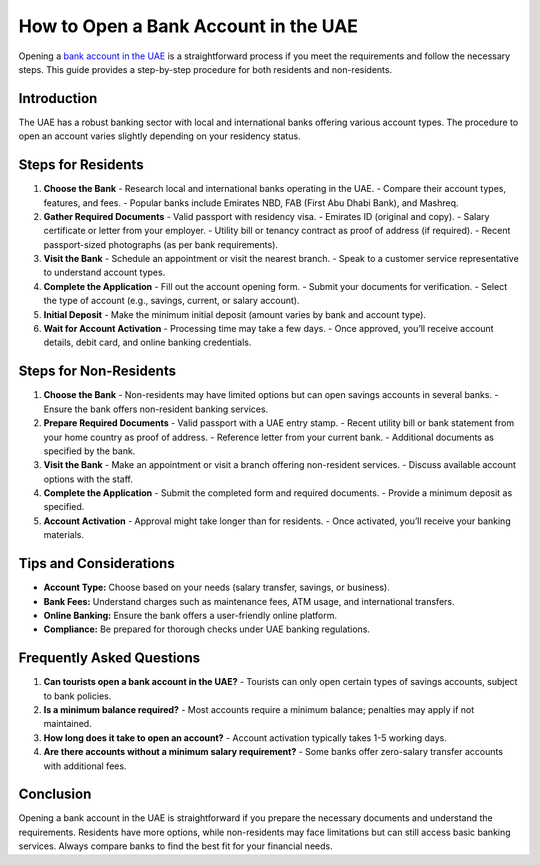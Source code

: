 How to Open a Bank Account in the UAE
=====================================

Opening a `bank account in the UAE <https://verilogguide.readthedocs.io/>`_ is a straightforward process if you meet the requirements and follow the necessary steps. This guide provides a step-by-step procedure for both residents and non-residents.

Introduction
------------
The UAE has a robust banking sector with local and international banks offering various account types. The procedure to open an account varies slightly depending on your residency status.

Steps for Residents
-------------------

1. **Choose the Bank**
   - Research local and international banks operating in the UAE.
   - Compare their account types, features, and fees.
   - Popular banks include Emirates NBD, FAB (First Abu Dhabi Bank), and Mashreq.

2. **Gather Required Documents**
   - Valid passport with residency visa.
   - Emirates ID (original and copy).
   - Salary certificate or letter from your employer.
   - Utility bill or tenancy contract as proof of address (if required).
   - Recent passport-sized photographs (as per bank requirements).

3. **Visit the Bank**
   - Schedule an appointment or visit the nearest branch.
   - Speak to a customer service representative to understand account types.

4. **Complete the Application**
   - Fill out the account opening form.
   - Submit your documents for verification.
   - Select the type of account (e.g., savings, current, or salary account).

5. **Initial Deposit**
   - Make the minimum initial deposit (amount varies by bank and account type).

6. **Wait for Account Activation**
   - Processing time may take a few days.
   - Once approved, you’ll receive account details, debit card, and online banking credentials.

Steps for Non-Residents
-----------------------

1. **Choose the Bank**
   - Non-residents may have limited options but can open savings accounts in several banks.
   - Ensure the bank offers non-resident banking services.

2. **Prepare Required Documents**
   - Valid passport with a UAE entry stamp.
   - Recent utility bill or bank statement from your home country as proof of address.
   - Reference letter from your current bank.
   - Additional documents as specified by the bank.

3. **Visit the Bank**
   - Make an appointment or visit a branch offering non-resident services.
   - Discuss available account options with the staff.

4. **Complete the Application**
   - Submit the completed form and required documents.
   - Provide a minimum deposit as specified.

5. **Account Activation**
   - Approval might take longer than for residents.
   - Once activated, you’ll receive your banking materials.

Tips and Considerations
-----------------------

- **Account Type:** Choose based on your needs (salary transfer, savings, or business).
- **Bank Fees:** Understand charges such as maintenance fees, ATM usage, and international transfers.
- **Online Banking:** Ensure the bank offers a user-friendly online platform.
- **Compliance:** Be prepared for thorough checks under UAE banking regulations.

Frequently Asked Questions
--------------------------

1. **Can tourists open a bank account in the UAE?**
   - Tourists can only open certain types of savings accounts, subject to bank policies.

2. **Is a minimum balance required?**
   - Most accounts require a minimum balance; penalties may apply if not maintained.

3. **How long does it take to open an account?**
   - Account activation typically takes 1-5 working days.

4. **Are there accounts without a minimum salary requirement?**
   - Some banks offer zero-salary transfer accounts with additional fees.

Conclusion
----------
Opening a bank account in the UAE is straightforward if you prepare the necessary documents and understand the requirements. Residents have more options, while non-residents may face limitations but can still access basic banking services. Always compare banks to find the best fit for your financial needs.
